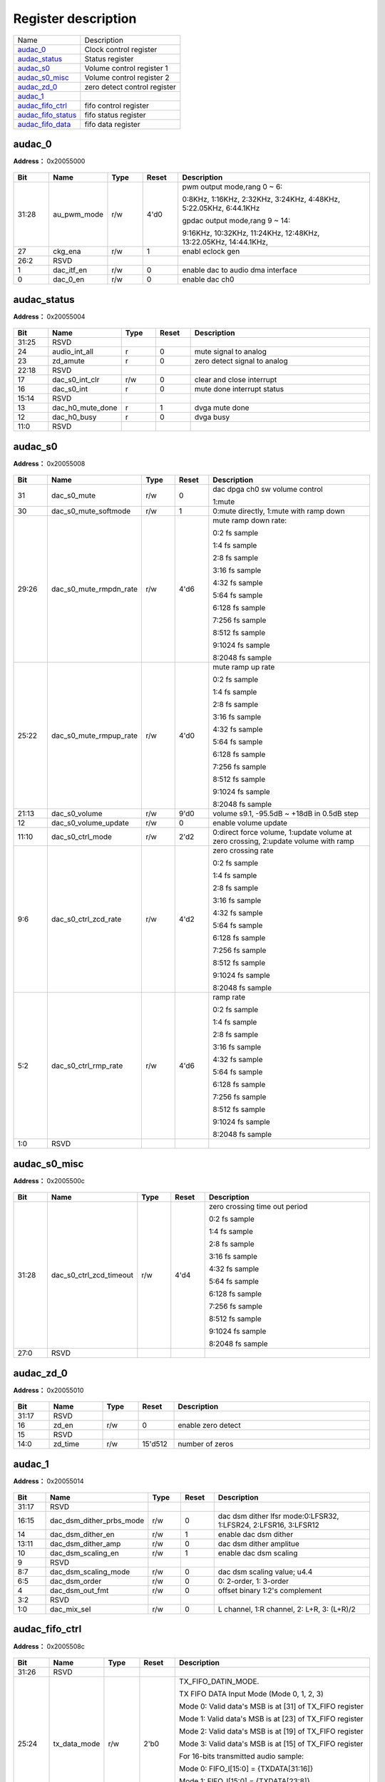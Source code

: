 
Register description
==========================

+----------------------+------------------------------+
| Name                 | Description                  |
+----------------------+------------------------------+
| `audac_0`_           | Clock control register       |
+----------------------+------------------------------+
| `audac_status`_      | Status register              |
+----------------------+------------------------------+
| `audac_s0`_          | Volume control register 1    |
+----------------------+------------------------------+
| `audac_s0_misc`_     | Volume control register 2    |
+----------------------+------------------------------+
| `audac_zd_0`_        | zero detect control register |
+----------------------+------------------------------+
| `audac_1`_           |                              |
+----------------------+------------------------------+
| `audac_fifo_ctrl`_   | fifo control register        |
+----------------------+------------------------------+
| `audac_fifo_status`_ | fifo status register         |
+----------------------+------------------------------+
| `audac_fifo_data`_   | fifo data register           |
+----------------------+------------------------------+

audac_0
---------
 
**Address：**  0x20055000
 
.. figure:: ../../picture/audac_audac_0.svg
   :align: center

.. table::
    :widths: 10, 15,10,10,55
    :width: 100%
    :align: center
     
    +----------+------------------------------+--------+-------------+----------------------------------------------------------------------------------------------------------------------------------------------------------------------------------------------+
    | Bit      | Name                         |Type    | Reset       | Description                                                                                                                                                                                  |
    +==========+==============================+========+=============+==============================================================================================================================================================================================+
    | 31:28    | au_pwm_mode                  | r/w    | 4'd0        | pwm output mode,rang 0 ~ 6:                                                                                                                                                                  |
    +          +                              +        +             +                                                                                                                                                                                              +
    |          |                              |        |             | 0:8KHz, 1:16KHz, 2:32KHz, 3:24KHz, 4:48KHz, 5:22.05KHz, 6:44.1KHz                                                                                                                            |
    +          +                              +        +             +                                                                                                                                                                                              +
    |          |                              |        |             | gpdac output mode,rang 9 ~ 14:                                                                                                                                                               |
    +          +                              +        +             +                                                                                                                                                                                              +
    |          |                              |        |             | 9:16KHz, 10:32KHz, 11:24KHz, 12:48KHz, 13:22.05KHz, 14:44.1KHz,                                                                                                                              |
    +----------+------------------------------+--------+-------------+----------------------------------------------------------------------------------------------------------------------------------------------------------------------------------------------+
    | 27       | ckg_ena                      | r/w    | 1           | enabl eclock gen                                                                                                                                                                             |
    +----------+------------------------------+--------+-------------+----------------------------------------------------------------------------------------------------------------------------------------------------------------------------------------------+
    | 26:2     | RSVD                         |        |             |                                                                                                                                                                                              |
    +----------+------------------------------+--------+-------------+----------------------------------------------------------------------------------------------------------------------------------------------------------------------------------------------+
    | 1        | dac_itf_en                   | r/w    | 0           | enable dac to audio dma interface                                                                                                                                                            |
    +----------+------------------------------+--------+-------------+----------------------------------------------------------------------------------------------------------------------------------------------------------------------------------------------+
    | 0        | dac_0_en                     | r/w    | 0           | enable dac ch0                                                                                                                                                                               |
    +----------+------------------------------+--------+-------------+----------------------------------------------------------------------------------------------------------------------------------------------------------------------------------------------+

audac_status
--------------
 
**Address：**  0x20055004
 
.. figure:: ../../picture/audac_audac_status.svg
   :align: center

.. table::
    :widths: 10, 15,10,10,55
    :width: 100%
    :align: center
     
    +----------+------------------------------+--------+-------------+------------------------------+
    | Bit      | Name                         |Type    | Reset       | Description                  |
    +==========+==============================+========+=============+==============================+
    | 31:25    | RSVD                         |        |             |                              |
    +----------+------------------------------+--------+-------------+------------------------------+
    | 24       | audio_int_all                | r      | 0           | mute signal to analog        |
    +----------+------------------------------+--------+-------------+------------------------------+
    | 23       | zd_amute                     | r      | 0           | zero detect signal to analog |
    +----------+------------------------------+--------+-------------+------------------------------+
    | 22:18    | RSVD                         |        |             |                              |
    +----------+------------------------------+--------+-------------+------------------------------+
    | 17       | dac_s0_int_clr               | r/w    | 0           | clear and close interrupt    |
    +----------+------------------------------+--------+-------------+------------------------------+
    | 16       | dac_s0_int                   | r      | 0           | mute done interrupt status   |
    +----------+------------------------------+--------+-------------+------------------------------+
    | 15:14    | RSVD                         |        |             |                              |
    +----------+------------------------------+--------+-------------+------------------------------+
    | 13       | dac_h0_mute_done             | r      | 1           | dvga mute done               |
    +----------+------------------------------+--------+-------------+------------------------------+
    | 12       | dac_h0_busy                  | r      | 0           | dvga busy                    |
    +----------+------------------------------+--------+-------------+------------------------------+
    | 11:0     | RSVD                         |        |             |                              |
    +----------+------------------------------+--------+-------------+------------------------------+

audac_s0
----------
 
**Address：**  0x20055008
 
.. figure:: ../../picture/audac_audac_s0.svg
   :align: center

.. table::
    :widths: 10, 15,10,10,55
    :width: 100%
    :align: center
     
    +----------+------------------------------+--------+-------------+-------------------------------------------------------------------------------------------------------------------------------------------------------------------------------------------------+
    | Bit      | Name                         |Type    | Reset       | Description                                                                                                                                                                                     |
    +==========+==============================+========+=============+=================================================================================================================================================================================================+
    | 31       | dac_s0_mute                  | r/w    | 0           | dac dpga ch0 sw volume control                                                                                                                                                                  |
    +          +                              +        +             +                                                                                                                                                                                                 +
    |          |                              |        |             | 1:mute                                                                                                                                                                                          |
    +----------+------------------------------+--------+-------------+-------------------------------------------------------------------------------------------------------------------------------------------------------------------------------------------------+
    | 30       | dac_s0_mute_softmode         | r/w    | 1           | 0:mute directly, 1:mute with ramp down                                                                                                                                                          |
    +----------+------------------------------+--------+-------------+-------------------------------------------------------------------------------------------------------------------------------------------------------------------------------------------------+
    | 29:26    | dac_s0_mute_rmpdn_rate       | r/w    | 4'd6        | mute ramp down rate:                                                                                                                                                                            |
    +          +                              +        +             +                                                                                                                                                                                                 +
    |          |                              |        |             | 0:2 fs sample                                                                                                                                                                                   |
    +          +                              +        +             +                                                                                                                                                                                                 +
    |          |                              |        |             | 1:4 fs sample                                                                                                                                                                                   |
    +          +                              +        +             +                                                                                                                                                                                                 +
    |          |                              |        |             | 2:8 fs sample                                                                                                                                                                                   |
    +          +                              +        +             +                                                                                                                                                                                                 +
    |          |                              |        |             | 3:16 fs sample                                                                                                                                                                                  |
    +          +                              +        +             +                                                                                                                                                                                                 +
    |          |                              |        |             | 4:32 fs sample                                                                                                                                                                                  |
    +          +                              +        +             +                                                                                                                                                                                                 +
    |          |                              |        |             | 5:64 fs sample                                                                                                                                                                                  |
    +          +                              +        +             +                                                                                                                                                                                                 +
    |          |                              |        |             | 6:128 fs sample                                                                                                                                                                                 |
    +          +                              +        +             +                                                                                                                                                                                                 +
    |          |                              |        |             | 7:256 fs sample                                                                                                                                                                                 |
    +          +                              +        +             +                                                                                                                                                                                                 +
    |          |                              |        |             | 8:512 fs sample                                                                                                                                                                                 |
    +          +                              +        +             +                                                                                                                                                                                                 +
    |          |                              |        |             | 9:1024 fs sample                                                                                                                                                                                |
    +          +                              +        +             +                                                                                                                                                                                                 +
    |          |                              |        |             | 8:2048 fs sample                                                                                                                                                                                |
    +          +                              +        +             +                                                                                                                                                                                                 +
    |          |                              |        |             |                                                                                                                                                                                                 |
    +----------+------------------------------+--------+-------------+-------------------------------------------------------------------------------------------------------------------------------------------------------------------------------------------------+
    | 25:22    | dac_s0_mute_rmpup_rate       | r/w    | 4'd0        | mute ramp up rate                                                                                                                                                                               |
    +          +                              +        +             +                                                                                                                                                                                                 +
    |          |                              |        |             | 0:2 fs sample                                                                                                                                                                                   |
    +          +                              +        +             +                                                                                                                                                                                                 +
    |          |                              |        |             | 1:4 fs sample                                                                                                                                                                                   |
    +          +                              +        +             +                                                                                                                                                                                                 +
    |          |                              |        |             | 2:8 fs sample                                                                                                                                                                                   |
    +          +                              +        +             +                                                                                                                                                                                                 +
    |          |                              |        |             | 3:16 fs sample                                                                                                                                                                                  |
    +          +                              +        +             +                                                                                                                                                                                                 +
    |          |                              |        |             | 4:32 fs sample                                                                                                                                                                                  |
    +          +                              +        +             +                                                                                                                                                                                                 +
    |          |                              |        |             | 5:64 fs sample                                                                                                                                                                                  |
    +          +                              +        +             +                                                                                                                                                                                                 +
    |          |                              |        |             | 6:128 fs sample                                                                                                                                                                                 |
    +          +                              +        +             +                                                                                                                                                                                                 +
    |          |                              |        |             | 7:256 fs sample                                                                                                                                                                                 |
    +          +                              +        +             +                                                                                                                                                                                                 +
    |          |                              |        |             | 8:512 fs sample                                                                                                                                                                                 |
    +          +                              +        +             +                                                                                                                                                                                                 +
    |          |                              |        |             | 9:1024 fs sample                                                                                                                                                                                |
    +          +                              +        +             +                                                                                                                                                                                                 +
    |          |                              |        |             | 8:2048 fs sample                                                                                                                                                                                |
    +----------+------------------------------+--------+-------------+-------------------------------------------------------------------------------------------------------------------------------------------------------------------------------------------------+
    | 21:13    | dac_s0_volume                | r/w    | 9'd0        | volume s9.1, -95.5dB ~ +18dB in 0.5dB step                                                                                                                                                      |
    +----------+------------------------------+--------+-------------+-------------------------------------------------------------------------------------------------------------------------------------------------------------------------------------------------+
    | 12       | dac_s0_volume_update         | r/w    | 0           | enable volume update                                                                                                                                                                            |
    +----------+------------------------------+--------+-------------+-------------------------------------------------------------------------------------------------------------------------------------------------------------------------------------------------+
    | 11:10    | dac_s0_ctrl_mode             | r/w    | 2'd2        | 0:direct force volume, 1:update volume at zero crossing, 2:update volume with ramp                                                                                                              |
    +----------+------------------------------+--------+-------------+-------------------------------------------------------------------------------------------------------------------------------------------------------------------------------------------------+
    | 9:6      | dac_s0_ctrl_zcd_rate         | r/w    | 4'd2        | zero crossing rate                                                                                                                                                                              |
    +          +                              +        +             +                                                                                                                                                                                                 +
    |          |                              |        |             | 0:2 fs sample                                                                                                                                                                                   |
    +          +                              +        +             +                                                                                                                                                                                                 +
    |          |                              |        |             | 1:4 fs sample                                                                                                                                                                                   |
    +          +                              +        +             +                                                                                                                                                                                                 +
    |          |                              |        |             | 2:8 fs sample                                                                                                                                                                                   |
    +          +                              +        +             +                                                                                                                                                                                                 +
    |          |                              |        |             | 3:16 fs sample                                                                                                                                                                                  |
    +          +                              +        +             +                                                                                                                                                                                                 +
    |          |                              |        |             | 4:32 fs sample                                                                                                                                                                                  |
    +          +                              +        +             +                                                                                                                                                                                                 +
    |          |                              |        |             | 5:64 fs sample                                                                                                                                                                                  |
    +          +                              +        +             +                                                                                                                                                                                                 +
    |          |                              |        |             | 6:128 fs sample                                                                                                                                                                                 |
    +          +                              +        +             +                                                                                                                                                                                                 +
    |          |                              |        |             | 7:256 fs sample                                                                                                                                                                                 |
    +          +                              +        +             +                                                                                                                                                                                                 +
    |          |                              |        |             | 8:512 fs sample                                                                                                                                                                                 |
    +          +                              +        +             +                                                                                                                                                                                                 +
    |          |                              |        |             | 9:1024 fs sample                                                                                                                                                                                |
    +          +                              +        +             +                                                                                                                                                                                                 +
    |          |                              |        |             | 8:2048 fs sample                                                                                                                                                                                |
    +----------+------------------------------+--------+-------------+-------------------------------------------------------------------------------------------------------------------------------------------------------------------------------------------------+
    | 5:2      | dac_s0_ctrl_rmp_rate         | r/w    | 4'd6        | ramp rate                                                                                                                                                                                       |
    +          +                              +        +             +                                                                                                                                                                                                 +
    |          |                              |        |             | 0:2 fs sample                                                                                                                                                                                   |
    +          +                              +        +             +                                                                                                                                                                                                 +
    |          |                              |        |             | 1:4 fs sample                                                                                                                                                                                   |
    +          +                              +        +             +                                                                                                                                                                                                 +
    |          |                              |        |             | 2:8 fs sample                                                                                                                                                                                   |
    +          +                              +        +             +                                                                                                                                                                                                 +
    |          |                              |        |             | 3:16 fs sample                                                                                                                                                                                  |
    +          +                              +        +             +                                                                                                                                                                                                 +
    |          |                              |        |             | 4:32 fs sample                                                                                                                                                                                  |
    +          +                              +        +             +                                                                                                                                                                                                 +
    |          |                              |        |             | 5:64 fs sample                                                                                                                                                                                  |
    +          +                              +        +             +                                                                                                                                                                                                 +
    |          |                              |        |             | 6:128 fs sample                                                                                                                                                                                 |
    +          +                              +        +             +                                                                                                                                                                                                 +
    |          |                              |        |             | 7:256 fs sample                                                                                                                                                                                 |
    +          +                              +        +             +                                                                                                                                                                                                 +
    |          |                              |        |             | 8:512 fs sample                                                                                                                                                                                 |
    +          +                              +        +             +                                                                                                                                                                                                 +
    |          |                              |        |             | 9:1024 fs sample                                                                                                                                                                                |
    +          +                              +        +             +                                                                                                                                                                                                 +
    |          |                              |        |             | 8:2048 fs sample                                                                                                                                                                                |
    +----------+------------------------------+--------+-------------+-------------------------------------------------------------------------------------------------------------------------------------------------------------------------------------------------+
    | 1:0      | RSVD                         |        |             |                                                                                                                                                                                                 |
    +----------+------------------------------+--------+-------------+-------------------------------------------------------------------------------------------------------------------------------------------------------------------------------------------------+

audac_s0_misc
---------------
 
**Address：**  0x2005500c
 
.. figure:: ../../picture/audac_audac_s0_misc.svg
   :align: center

.. table::
    :widths: 10, 15,10,10,55
    :width: 100%
    :align: center
     
    +----------+------------------------------+--------+-------------+---------------------------------------------------------------------------------------------------------------------------------------------------------------------------------------------------------+
    | Bit      | Name                         |Type    | Reset       | Description                                                                                                                                                                                             |
    +==========+==============================+========+=============+=========================================================================================================================================================================================================+
    | 31:28    | dac_s0_ctrl_zcd_timeout      | r/w    | 4'd4        | zero crossing time out period                                                                                                                                                                           |
    +          +                              +        +             +                                                                                                                                                                                                         +
    |          |                              |        |             | 0:2 fs sample                                                                                                                                                                                           |
    +          +                              +        +             +                                                                                                                                                                                                         +
    |          |                              |        |             | 1:4 fs sample                                                                                                                                                                                           |
    +          +                              +        +             +                                                                                                                                                                                                         +
    |          |                              |        |             | 2:8 fs sample                                                                                                                                                                                           |
    +          +                              +        +             +                                                                                                                                                                                                         +
    |          |                              |        |             | 3:16 fs sample                                                                                                                                                                                          |
    +          +                              +        +             +                                                                                                                                                                                                         +
    |          |                              |        |             | 4:32 fs sample                                                                                                                                                                                          |
    +          +                              +        +             +                                                                                                                                                                                                         +
    |          |                              |        |             | 5:64 fs sample                                                                                                                                                                                          |
    +          +                              +        +             +                                                                                                                                                                                                         +
    |          |                              |        |             | 6:128 fs sample                                                                                                                                                                                         |
    +          +                              +        +             +                                                                                                                                                                                                         +
    |          |                              |        |             | 7:256 fs sample                                                                                                                                                                                         |
    +          +                              +        +             +                                                                                                                                                                                                         +
    |          |                              |        |             | 8:512 fs sample                                                                                                                                                                                         |
    +          +                              +        +             +                                                                                                                                                                                                         +
    |          |                              |        |             | 9:1024 fs sample                                                                                                                                                                                        |
    +          +                              +        +             +                                                                                                                                                                                                         +
    |          |                              |        |             | 8:2048 fs sample                                                                                                                                                                                        |
    +----------+------------------------------+--------+-------------+---------------------------------------------------------------------------------------------------------------------------------------------------------------------------------------------------------+
    | 27:0     | RSVD                         |        |             |                                                                                                                                                                                                         |
    +----------+------------------------------+--------+-------------+---------------------------------------------------------------------------------------------------------------------------------------------------------------------------------------------------------+

audac_zd_0
------------
 
**Address：**  0x20055010
 
.. figure:: ../../picture/audac_audac_zd_0.svg
   :align: center

.. table::
    :widths: 10, 15,10,10,55
    :width: 100%
    :align: center
     
    +----------+------------------------------+--------+-------------+--------------------+
    | Bit      | Name                         |Type    | Reset       | Description        |
    +==========+==============================+========+=============+====================+
    | 31:17    | RSVD                         |        |             |                    |
    +----------+------------------------------+--------+-------------+--------------------+
    | 16       | zd_en                        | r/w    | 0           | enable zero detect |
    +----------+------------------------------+--------+-------------+--------------------+
    | 15       | RSVD                         |        |             |                    |
    +----------+------------------------------+--------+-------------+--------------------+
    | 14:0     | zd_time                      | r/w    | 15'd512     | number of zeros    |
    +----------+------------------------------+--------+-------------+--------------------+

audac_1
---------
 
**Address：**  0x20055014
 
.. figure:: ../../picture/audac_audac_1.svg
   :align: center

.. table::
    :widths: 10, 15,10,10,55
    :width: 100%
    :align: center
     
    +----------+------------------------------+--------+-------------+-----------------------------------------------------------------+
    | Bit      | Name                         |Type    | Reset       | Description                                                     |
    +==========+==============================+========+=============+=================================================================+
    | 31:17    | RSVD                         |        |             |                                                                 |
    +----------+------------------------------+--------+-------------+-----------------------------------------------------------------+
    | 16:15    | dac_dsm_dither_prbs_mode     | r/w    | 0           | dac dsm dither lfsr mode:0:LFSR32, 1:LFSR24, 2:LFSR16, 3:LFSR12 |
    +----------+------------------------------+--------+-------------+-----------------------------------------------------------------+
    | 14       | dac_dsm_dither_en            | r/w    | 1           | enable dac dsm dither                                           |
    +----------+------------------------------+--------+-------------+-----------------------------------------------------------------+
    | 13:11    | dac_dsm_dither_amp           | r/w    | 0           | dac dsm dither amplitue                                         |
    +----------+------------------------------+--------+-------------+-----------------------------------------------------------------+
    | 10       | dac_dsm_scaling_en           | r/w    | 1           | enable dac dsm scaling                                          |
    +----------+------------------------------+--------+-------------+-----------------------------------------------------------------+
    | 9        | RSVD                         |        |             |                                                                 |
    +----------+------------------------------+--------+-------------+-----------------------------------------------------------------+
    | 8:7      | dac_dsm_scaling_mode         | r/w    | 0           | dac dsm scaling value;  u4.4                                    |
    +----------+------------------------------+--------+-------------+-----------------------------------------------------------------+
    | 6:5      | dac_dsm_order                | r/w    | 0           | 0: 2-order, 1: 3-order                                          |
    +----------+------------------------------+--------+-------------+-----------------------------------------------------------------+
    | 4        | dac_dsm_out_fmt              | r/w    | 0           | offset binary 1:2's complement                                  |
    +----------+------------------------------+--------+-------------+-----------------------------------------------------------------+
    | 3:2      | RSVD                         |        |             |                                                                 |
    +----------+------------------------------+--------+-------------+-----------------------------------------------------------------+
    | 1:0      | dac_mix_sel                  | r/w    | 0           | L channel, 1:R channel, 2: L+R, 3: (L+R)/2                      |
    +----------+------------------------------+--------+-------------+-----------------------------------------------------------------+

audac_fifo_ctrl
-----------------
 
**Address：**  0x2005508c
 
.. figure:: ../../picture/audac_audac_fifo_ctrl.svg
   :align: center

.. table::
    :widths: 10, 15,10,10,55
    :width: 100%
    :align: center
     
    +----------+------------------------------+--------+-------------+----------------------------------------------------------------------------------------------------------------------------------------------------------------------------------------------------------------------------------------------------------------------------------------------------------------------------------------------------------------------------------------------------------------------------------------------------------------------------------------------+
    | Bit      | Name                         |Type    | Reset       | Description                                                                                                                                                                                                                                                                                                                                                                                                                                                                                  |
    +==========+==============================+========+=============+==============================================================================================================================================================================================================================================================================================================================================================================================================================================================================================+
    | 31:26    | RSVD                         |        |             |                                                                                                                                                                                                                                                                                                                                                                                                                                                                                              |
    +----------+------------------------------+--------+-------------+----------------------------------------------------------------------------------------------------------------------------------------------------------------------------------------------------------------------------------------------------------------------------------------------------------------------------------------------------------------------------------------------------------------------------------------------------------------------------------------------+
    | 25:24    | tx_data_mode                 | r/w    | 2'b0        | TX_FIFO_DATIN_MODE.                                                                                                                                                                                                                                                                                                                                                                                                                                                                          |
    +          +                              +        +             +                                                                                                                                                                                                                                                                                                                                                                                                                                                                                              +
    |          |                              |        |             | TX FIFO DATA Input Mode (Mode 0, 1, 2, 3)                                                                                                                                                                                                                                                                                                                                                                                                                                                    |
    +          +                              +        +             +                                                                                                                                                                                                                                                                                                                                                                                                                                                                                              +
    |          |                              |        |             | Mode 0: Valid data's MSB is at [31] of TX_FIFO register                                                                                                                                                                                                                                                                                                                                                                                                                                      |
    +          +                              +        +             +                                                                                                                                                                                                                                                                                                                                                                                                                                                                                              +
    |          |                              |        |             | Mode 1: Valid data's MSB is at [23] of TX_FIFO register                                                                                                                                                                                                                                                                                                                                                                                                                                      |
    +          +                              +        +             +                                                                                                                                                                                                                                                                                                                                                                                                                                                                                              +
    |          |                              |        |             | Mode 2: Valid data's MSB is at [19] of TX_FIFO register                                                                                                                                                                                                                                                                                                                                                                                                                                      |
    +          +                              +        +             +                                                                                                                                                                                                                                                                                                                                                                                                                                                                                              +
    |          |                              |        |             | Mode 3: Valid data's MSB is at [15] of TX_FIFO register                                                                                                                                                                                                                                                                                                                                                                                                                                      |
    +          +                              +        +             +                                                                                                                                                                                                                                                                                                                                                                                                                                                                                              +
    |          |                              |        |             | For 16-bits transmitted audio sample:                                                                                                                                                                                                                                                                                                                                                                                                                                                        |
    +          +                              +        +             +                                                                                                                                                                                                                                                                                                                                                                                                                                                                                              +
    |          |                              |        |             | Mode 0: FIFO_I[15:0] = {TXDATA[31:16]}                                                                                                                                                                                                                                                                                                                                                                                                                                                       |
    +          +                              +        +             +                                                                                                                                                                                                                                                                                                                                                                                                                                                                                              +
    |          |                              |        |             | Mode 1: FIFO_I[15:0] = {TXDATA[23:8]}                                                                                                                                                                                                                                                                                                                                                                                                                                                        |
    +          +                              +        +             +                                                                                                                                                                                                                                                                                                                                                                                                                                                                                              +
    |          |                              |        |             | Mode 2: FIFO_I[15:0] = {TXDATA[19:4]}                                                                                                                                                                                                                                                                                                                                                                                                                                                        |
    +          +                              +        +             +                                                                                                                                                                                                                                                                                                                                                                                                                                                                                              +
    |          |                              |        |             | Mode 3: FIFO_I[15:0] = {TXDATA[15:0]}                                                                                                                                                                                                                                                                                                                                                                                                                                                        |
    +----------+------------------------------+--------+-------------+----------------------------------------------------------------------------------------------------------------------------------------------------------------------------------------------------------------------------------------------------------------------------------------------------------------------------------------------------------------------------------------------------------------------------------------------------------------------------------------------+
    | 23:21    | RSVD                         |        |             |                                                                                                                                                                                                                                                                                                                                                                                                                                                                                              |
    +----------+------------------------------+--------+-------------+----------------------------------------------------------------------------------------------------------------------------------------------------------------------------------------------------------------------------------------------------------------------------------------------------------------------------------------------------------------------------------------------------------------------------------------------------------------------------------------------+
    | 20:16    | tx_trg_level                 | r/w    | 5'd7        | TX_FIFO_TRG_LEVEL.                                                                                                                                                                                                                                                                                                                                                                                                                                                                           |
    +          +                              +        +             +                                                                                                                                                                                                                                                                                                                                                                                                                                                                                              +
    |          |                              |        |             | TX FIFO Trigger Level (TXTL[4:0])                                                                                                                                                                                                                                                                                                                                                                                                                                                            |
    +          +                              +        +             +                                                                                                                                                                                                                                                                                                                                                                                                                                                                                              +
    |          |                              |        |             | Interrupt and DMA request trigger level for TX FIFO room available condition                                                                                                                                                                                                                                                                                                                                                                                                                 |
    +          +                              +        +             +                                                                                                                                                                                                                                                                                                                                                                                                                                                                                              +
    |          |                              |        |             | IRQ/DRQ Generated when WLEVEL > TXTL[4:0]                                                                                                                                                                                                                                                                                                                                                                                                                                                    |
    +          +                              +        +             +                                                                                                                                                                                                                                                                                                                                                                                                                                                                                              +
    |          |                              |        |             | Notes:                                                                                                                                                                                                                                                                                                                                                                                                                                                                                       |
    +          +                              +        +             +                                                                                                                                                                                                                                                                                                                                                                                                                                                                                              +
    |          |                              |        |             | WLEVEL represents the number of room available in the TX FIFO                                                                                                                                                                                                                                                                                                                                                                                                                                |
    +----------+------------------------------+--------+-------------+----------------------------------------------------------------------------------------------------------------------------------------------------------------------------------------------------------------------------------------------------------------------------------------------------------------------------------------------------------------------------------------------------------------------------------------------------------------------------------------------+
    | 15:14    | tx_drq_cnt                   | r/w    | 2'b0        | DAC_DRQ_CLR_CNT.                                                                                                                                                                                                                                                                                                                                                                                                                                                                             |
    +          +                              +        +             +                                                                                                                                                                                                                                                                                                                                                                                                                                                                                              +
    |          |                              |        |             | When TX FIFO available room less than or equal N, DRQ Request will be de-asserted. N is defined here:                                                                                                                                                                                                                                                                                                                                                                                        |
    +          +                              +        +             +                                                                                                                                                                                                                                                                                                                                                                                                                                                                                              +
    |          |                              |        |             | 00: IRQ/DRQ de-asserted when WLEVEL <= TXTL[4:0]                                                                                                                                                                                                                                                                                                                                                                                                                                             |
    +          +                              +        +             +                                                                                                                                                                                                                                                                                                                                                                                                                                                                                              +
    |          |                              |        |             | 01: IRQ/DRQ de-asserted when WLEVEL < 2                                                                                                                                                                                                                                                                                                                                                                                                                                                      |
    +          +                              +        +             +                                                                                                                                                                                                                                                                                                                                                                                                                                                                                              +
    |          |                              |        |             | 10: IRQ/DRQ de-asserted when WLEVEL < 4                                                                                                                                                                                                                                                                                                                                                                                                                                                      |
    +          +                              +        +             +                                                                                                                                                                                                                                                                                                                                                                                                                                                                                              +
    |          |                              |        |             | 11: IRQ/DRQ de-asserted when WLEVEL < 8                                                                                                                                                                                                                                                                                                                                                                                                                                                      |
    +          +                              +        +             +                                                                                                                                                                                                                                                                                                                                                                                                                                                                                              +
    |          |                              |        |             | WLEVEL represents the number of room available in the TX FIFO                                                                                                                                                                                                                                                                                                                                                                                                                                |
    +----------+------------------------------+--------+-------------+----------------------------------------------------------------------------------------------------------------------------------------------------------------------------------------------------------------------------------------------------------------------------------------------------------------------------------------------------------------------------------------------------------------------------------------------------------------------------------------------+
    | 13:10    | RSVD                         |        |             |                                                                                                                                                                                                                                                                                                                                                                                                                                                                                              |
    +----------+------------------------------+--------+-------------+----------------------------------------------------------------------------------------------------------------------------------------------------------------------------------------------------------------------------------------------------------------------------------------------------------------------------------------------------------------------------------------------------------------------------------------------------------------------------------------------+
    | 9:8      | tx_ch_en                     | r/w    | 2'b0        | TX_FIFO_DATOUT_DST.                                                                                                                                                                                                                                                                                                                                                                                                                                                                          |
    +          +                              +        +             +                                                                                                                                                                                                                                                                                                                                                                                                                                                                                              +
    |          |                              |        |             | TX FIFO Data Output Destination Select.                                                                                                                                                                                                                                                                                                                                                                                                                                                      |
    +          +                              +        +             +                                                                                                                                                                                                                                                                                                                                                                                                                                                                                              +
    |          |                              |        |             | 0: Disable 1: Enable                                                                                                                                                                                                                                                                                                                                                                                                                                                                         |
    +          +                              +        +             +                                                                                                                                                                                                                                                                                                                                                                                                                                                                                              +
    |          |                              |        |             | Bit9: DAC2 data                                                                                                                                                                                                                                                                                                                                                                                                                                                                              |
    +          +                              +        +             +                                                                                                                                                                                                                                                                                                                                                                                                                                                                                              +
    |          |                              |        |             | Bit8: DAC1 data                                                                                                                                                                                                                                                                                                                                                                                                                                                                              |
    +          +                              +        +             +                                                                                                                                                                                                                                                                                                                                                                                                                                                                                              +
    |          |                              |        |             | When some of the above bits set to ’1’, these data are always arranged in order from low-bit to high-bit.(bit8->bit9)                                                                                                                                                                                                                                                                                                                                                                        |
    +----------+------------------------------+--------+-------------+----------------------------------------------------------------------------------------------------------------------------------------------------------------------------------------------------------------------------------------------------------------------------------------------------------------------------------------------------------------------------------------------------------------------------------------------------------------------------------------------+
    | 7:5      | RSVD                         |        |             |                                                                                                                                                                                                                                                                                                                                                                                                                                                                                              |
    +----------+------------------------------+--------+-------------+----------------------------------------------------------------------------------------------------------------------------------------------------------------------------------------------------------------------------------------------------------------------------------------------------------------------------------------------------------------------------------------------------------------------------------------------------------------------------------------------+
    | 4        | tx_drq_en                    | r/w    | 1'b0        | DAC_DRQ_EN.                                                                                                                                                                                                                                                                                                                                                                                                                                                                                  |
    +          +                              +        +             +                                                                                                                                                                                                                                                                                                                                                                                                                                                                                              +
    |          |                              |        |             | DAC FIFO Room Available DRQ Enable.                                                                                                                                                                                                                                                                                                                                                                                                                                                          |
    +          +                              +        +             +                                                                                                                                                                                                                                                                                                                                                                                                                                                                                              +
    |          |                              |        |             | 0: Disable                                                                                                                                                                                                                                                                                                                                                                                                                                                                                   |
    +          +                              +        +             +                                                                                                                                                                                                                                                                                                                                                                                                                                                                                              +
    |          |                              |        |             | 1: Enable                                                                                                                                                                                                                                                                                                                                                                                                                                                                                    |
    +----------+------------------------------+--------+-------------+----------------------------------------------------------------------------------------------------------------------------------------------------------------------------------------------------------------------------------------------------------------------------------------------------------------------------------------------------------------------------------------------------------------------------------------------------------------------------------------------+
    | 3        | txa_int_en                   | r/w    | 1'b0        | DAC_IRQ_EN.                                                                                                                                                                                                                                                                                                                                                                                                                                                                                  |
    +          +                              +        +             +                                                                                                                                                                                                                                                                                                                                                                                                                                                                                              +
    |          |                              |        |             | DAC FIFO Room Available IRQ Enable.                                                                                                                                                                                                                                                                                                                                                                                                                                                          |
    +          +                              +        +             +                                                                                                                                                                                                                                                                                                                                                                                                                                                                                              +
    |          |                              |        |             | 0: Disable                                                                                                                                                                                                                                                                                                                                                                                                                                                                                   |
    +          +                              +        +             +                                                                                                                                                                                                                                                                                                                                                                                                                                                                                              +
    |          |                              |        |             | 1: Enable                                                                                                                                                                                                                                                                                                                                                                                                                                                                                    |
    +----------+------------------------------+--------+-------------+----------------------------------------------------------------------------------------------------------------------------------------------------------------------------------------------------------------------------------------------------------------------------------------------------------------------------------------------------------------------------------------------------------------------------------------------------------------------------------------------+
    | 2        | txu_int_en                   | r/w    | 1'b0        | DAC_UNDERRUN_IRQ_EN.                                                                                                                                                                                                                                                                                                                                                                                                                                                                         |
    +          +                              +        +             +                                                                                                                                                                                                                                                                                                                                                                                                                                                                                              +
    |          |                              |        |             | DAC FIFO Under Run IRQ Enable                                                                                                                                                                                                                                                                                                                                                                                                                                                                |
    +          +                              +        +             +                                                                                                                                                                                                                                                                                                                                                                                                                                                                                              +
    |          |                              |        |             | 0: Disable                                                                                                                                                                                                                                                                                                                                                                                                                                                                                   |
    +          +                              +        +             +                                                                                                                                                                                                                                                                                                                                                                                                                                                                                              +
    |          |                              |        |             | 1: Enable                                                                                                                                                                                                                                                                                                                                                                                                                                                                                    |
    +----------+------------------------------+--------+-------------+----------------------------------------------------------------------------------------------------------------------------------------------------------------------------------------------------------------------------------------------------------------------------------------------------------------------------------------------------------------------------------------------------------------------------------------------------------------------------------------------+
    | 1        | txo_int_en                   | r/w    | 1'b0        | DAC_OVERRUN_IRQ_EN.                                                                                                                                                                                                                                                                                                                                                                                                                                                                          |
    +          +                              +        +             +                                                                                                                                                                                                                                                                                                                                                                                                                                                                                              +
    |          |                              |        |             | DAC FIFO Over Run IRQ Enable                                                                                                                                                                                                                                                                                                                                                                                                                                                                 |
    +          +                              +        +             +                                                                                                                                                                                                                                                                                                                                                                                                                                                                                              +
    |          |                              |        |             | 0: Disable                                                                                                                                                                                                                                                                                                                                                                                                                                                                                   |
    +          +                              +        +             +                                                                                                                                                                                                                                                                                                                                                                                                                                                                                              +
    |          |                              |        |             | 1: Enable                                                                                                                                                                                                                                                                                                                                                                                                                                                                                    |
    +----------+------------------------------+--------+-------------+----------------------------------------------------------------------------------------------------------------------------------------------------------------------------------------------------------------------------------------------------------------------------------------------------------------------------------------------------------------------------------------------------------------------------------------------------------------------------------------------+
    | 0        | tx_fifo_flush                | w1c    | 1'b0        | DAC_FIFO_FLUSH.                                                                                                                                                                                                                                                                                                                                                                                                                                                                              |
    +          +                              +        +             +                                                                                                                                                                                                                                                                                                                                                                                                                                                                                              +
    |          |                              |        |             | DAC FIFO Flush.                                                                                                                                                                                                                                                                                                                                                                                                                                                                              |
    +          +                              +        +             +                                                                                                                                                                                                                                                                                                                                                                                                                                                                                              +
    |          |                              |        |             | Write ‘1’ to flush TX FIFO, self clear to ‘0’.                                                                                                                                                                                                                                                                                                                                                                                                                                               |
    +----------+------------------------------+--------+-------------+----------------------------------------------------------------------------------------------------------------------------------------------------------------------------------------------------------------------------------------------------------------------------------------------------------------------------------------------------------------------------------------------------------------------------------------------------------------------------------------------+

audac_fifo_status
-------------------
 
**Address：**  0x20055090
 
.. figure:: ../../picture/audac_audac_fifo_status.svg
   :align: center

.. table::
    :widths: 10, 15,10,10,55
    :width: 100%
    :align: center
     
    +----------+------------------------------+--------+-------------+-------------------------------------------------------------------------------------------------------------------------------------------------+
    | Bit      | Name                         |Type    | Reset       | Description                                                                                                                                     |
    +==========+==============================+========+=============+=================================================================================================================================================+
    | 31:25    | RSVD                         |        |             |                                                                                                                                                 |
    +----------+------------------------------+--------+-------------+-------------------------------------------------------------------------------------------------------------------------------------------------+
    | 24       | txa                          | r      | 1'b1        | TXA.                                                                                                                                            |
    +          +                              +        +             +                                                                                                                                                 +
    |          |                              |        |             | TX FIFO Room Available                                                                                                                          |
    +          +                              +        +             +                                                                                                                                                 +
    |          |                              |        |             | 0: No room for new sample in TX FIFO                                                                                                            |
    +          +                              +        +             +                                                                                                                                                 +
    |          |                              |        |             | 1: More than one room for new sample in TX FIFO (>= 1 word)                                                                                     |
    +----------+------------------------------+--------+-------------+-------------------------------------------------------------------------------------------------------------------------------------------------+
    | 23:21    | RSVD                         |        |             |                                                                                                                                                 |
    +----------+------------------------------+--------+-------------+-------------------------------------------------------------------------------------------------------------------------------------------------+
    | 20:16    | txa_cnt                      | r      | 5'd16       | TXA_CNT.                                                                                                                                        |
    +          +                              +        +             +                                                                                                                                                 +
    |          |                              |        |             | TX FIFO Available Room Word Counter                                                                                                             |
    +----------+------------------------------+--------+-------------+-------------------------------------------------------------------------------------------------------------------------------------------------+
    | 15:5     | RSVD                         |        |             |                                                                                                                                                 |
    +----------+------------------------------+--------+-------------+-------------------------------------------------------------------------------------------------------------------------------------------------+
    | 4        | txa_int                      | r      | 1'b0        | TXA_INT.                                                                                                                                        |
    +          +                              +        +             +                                                                                                                                                 +
    |          |                              |        |             | TX FIFO Room Available Pending Interrupt                                                                                                        |
    +          +                              +        +             +                                                                                                                                                 +
    |          |                              |        |             | 0: No Pending IRQ                                                                                                                               |
    +          +                              +        +             +                                                                                                                                                 +
    |          |                              |        |             | 1: Room Available Pending IRQ                                                                                                                   |
    +          +                              +        +             +                                                                                                                                                 +
    |          |                              |        |             | Automatic clear if interrupt condition fails.                                                                                                   |
    +----------+------------------------------+--------+-------------+-------------------------------------------------------------------------------------------------------------------------------------------------+
    | 3        | RSVD                         |        |             |                                                                                                                                                 |
    +----------+------------------------------+--------+-------------+-------------------------------------------------------------------------------------------------------------------------------------------------+
    | 2        | txu_int                      | r      | 1'b0        | TXU_INT.                                                                                                                                        |
    +          +                              +        +             +                                                                                                                                                 +
    |          |                              |        |             | TX FIFO Underrun Pending Interrupt                                                                                                              |
    +          +                              +        +             +                                                                                                                                                 +
    |          |                              |        |             | 0: No Pending IRQ                                                                                                                               |
    +          +                              +        +             +                                                                                                                                                 +
    |          |                              |        |             | 1: FIFO Underrun Pending IRQ                                                                                                                    |
    +          +                              +        +             +                                                                                                                                                 +
    |          |                              |        |             | Write ‘1’ to clear this interrupt                                                                                                               |
    +----------+------------------------------+--------+-------------+-------------------------------------------------------------------------------------------------------------------------------------------------+
    | 1        | txo_int                      | r      | 1'b0        | TXO_INT.                                                                                                                                        |
    +          +                              +        +             +                                                                                                                                                 +
    |          |                              |        |             | TX FIFO Overrun Pending Interrupt                                                                                                               |
    +          +                              +        +             +                                                                                                                                                 +
    |          |                              |        |             | 0: No Pending IRQ                                                                                                                               |
    +          +                              +        +             +                                                                                                                                                 +
    |          |                              |        |             | 1: FIFO Overrun Pending IRQ                                                                                                                     |
    +          +                              +        +             +                                                                                                                                                 +
    |          |                              |        |             | Write ‘1’ to clear this interrupt                                                                                                               |
    +----------+------------------------------+--------+-------------+-------------------------------------------------------------------------------------------------------------------------------------------------+
    | 0        | RSVD                         |        |             |                                                                                                                                                 |
    +----------+------------------------------+--------+-------------+-------------------------------------------------------------------------------------------------------------------------------------------------+

audac_fifo_data
-----------------
 
**Address：**  0x20055094
 
.. figure:: ../../picture/audac_audac_fifo_data.svg
   :align: center

.. table::
    :widths: 10, 15,10,10,55
    :width: 100%
    :align: center
     
    +----------+------------------------------+--------+-------------+----------------------------------------------------------------------------------------------------------------------------------------------------------------------------+
    | Bit      | Name                         |Type    | Reset       | Description                                                                                                                                                                |
    +==========+==============================+========+=============+============================================================================================================================================================================+
    | 31:0     | tx_data                      | w      | 32'h0       | TX_DATA.                                                                                                                                                                   |
    +          +                              +        +             +                                                                                                                                                                            +
    |          |                              |        |             | Transmitting left, right channel sample data should be written this register one by one. The left channel sample data is first and then the right channel sample.          |
    +----------+------------------------------+--------+-------------+----------------------------------------------------------------------------------------------------------------------------------------------------------------------------+

